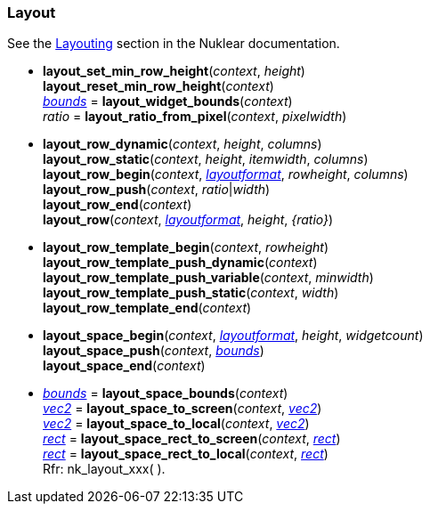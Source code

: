 
[[layout]]
=== Layout

See the https://rawgit.com/vurtun/nuklear/master/doc/nuklear.html#toc1.7.5[Layouting] section in the Nuklear documentation.

[[layout_xxx]]
* *layout_set_min_row_height*(_context_, _height_) +
*layout_reset_min_row_height*(_context_) +
<<rect, _bounds_>> = *layout_widget_bounds*(_context_) +
_ratio_ = *layout_ratio_from_pixel*(_context_, _pixelwidth_) +
* *layout_row_dynamic*(_context_, _height_, _columns_) +
*layout_row_static*(_context_, _height_, _itemwidth_, _columns_) +
*layout_row_begin*(_context_, <<layoutformat, _layoutformat_>>, _rowheight_, _columns_) +
*layout_row_push*(_context_, _ratio_|_width_) +
*layout_row_end*(_context_) +
*layout_row*(_context_, <<layoutformat, _layoutformat_>>, _height_, _{ratio}_) +
* *layout_row_template_begin*(_context_, _rowheight_) +
*layout_row_template_push_dynamic*(_context_) +
*layout_row_template_push_variable*(_context_, _minwidth_) +
*layout_row_template_push_static*(_context_, _width_) +
*layout_row_template_end*(_context_) +
* *layout_space_begin*(_context_, <<layoutformat, _layoutformat_>>, _height_, _widgetcount_) +
*layout_space_push*(_context_, <<rect, _bounds_>>) +
*layout_space_end*(_context_) +
* <<rect, _bounds_>> = *layout_space_bounds*(_context_) +
<<vec2, _vec2_>> = *layout_space_to_screen*(_context_, <<vec2, _vec2_>>) +
<<vec2, _vec2_>> = *layout_space_to_local*(_context_, <<vec2, _vec2_>>) +
<<rect, _rect_>> = *layout_space_rect_to_screen*(_context_, <<rect, _rect_>>) +
<<rect, _rect_>> = *layout_space_rect_to_local*(_context_, <<rect, _rect_>>) +
[small]#Rfr: nk_layout_xxx(&nbsp;).#


